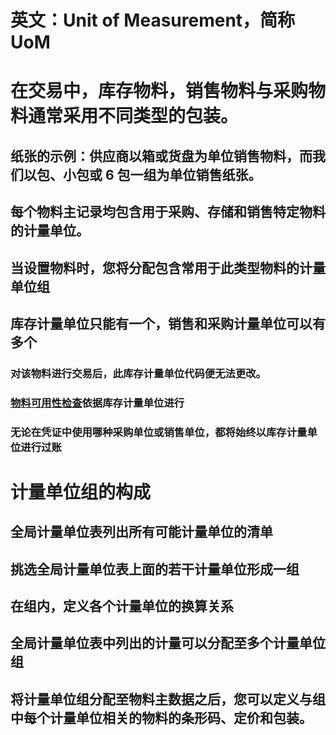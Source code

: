 * 英文：Unit of Measurement，简称UoM
* 在交易中，库存物料，销售物料与采购物料通常采用不同类型的包装。
** 纸张的示例：供应商以箱或货盘为单位销售物料，而我们以包、小包或 6 包一组为单位销售纸张。
** 每个物料主记录均包含用于采购、存储和销售特定物料的计量单位。
** 当设置物料时，您将分配包含常用于此类型物料的计量单位组
** 库存计量单位只能有一个，销售和采购计量单位可以有多个
*** 对该物料进行交易后，此库存计量单位代码便无法更改。
*** [[file:./物料可用性检查.org][物料可用性检查]]依据库存计量单位进行
*** 无论在凭证中使用哪种采购单位或销售单位，都将始终以库存计量单位进行过账
* 计量单位组的构成
** 全局计量单位表列出所有可能计量单位的清单
** 挑选全局计量单位表上面的若干计量单位形成一组
** 在组内，定义各个计量单位的换算关系
** 全局计量单位表中列出的计量可以分配至多个计量单位组
** 将计量单位组分配至物料主数据之后，您可以定义与组中每个计量单位相关的物料的条形码、定价和包装。